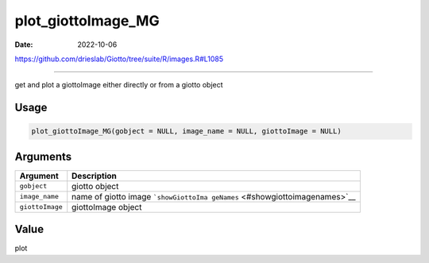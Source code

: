 ===================
plot_giottoImage_MG
===================

:Date: 2022-10-06

https://github.com/drieslab/Giotto/tree/suite/R/images.R#L1085

===========

get and plot a giottoImage either directly or from a giotto object

Usage
=====

.. code:: r

   plot_giottoImage_MG(gobject = NULL, image_name = NULL, giottoImage = NULL)

Arguments
=========

+-------------------------------+--------------------------------------+
| Argument                      | Description                          |
+===============================+======================================+
| ``gobject``                   | giotto object                        |
+-------------------------------+--------------------------------------+
| ``image_name``                | name of giotto image                 |
|                               | ```showGiottoIma                     |
|                               | geNames`` <#showgiottoimagenames>`__ |
+-------------------------------+--------------------------------------+
| ``giottoImage``               | giottoImage object                   |
+-------------------------------+--------------------------------------+

Value
=====

plot

